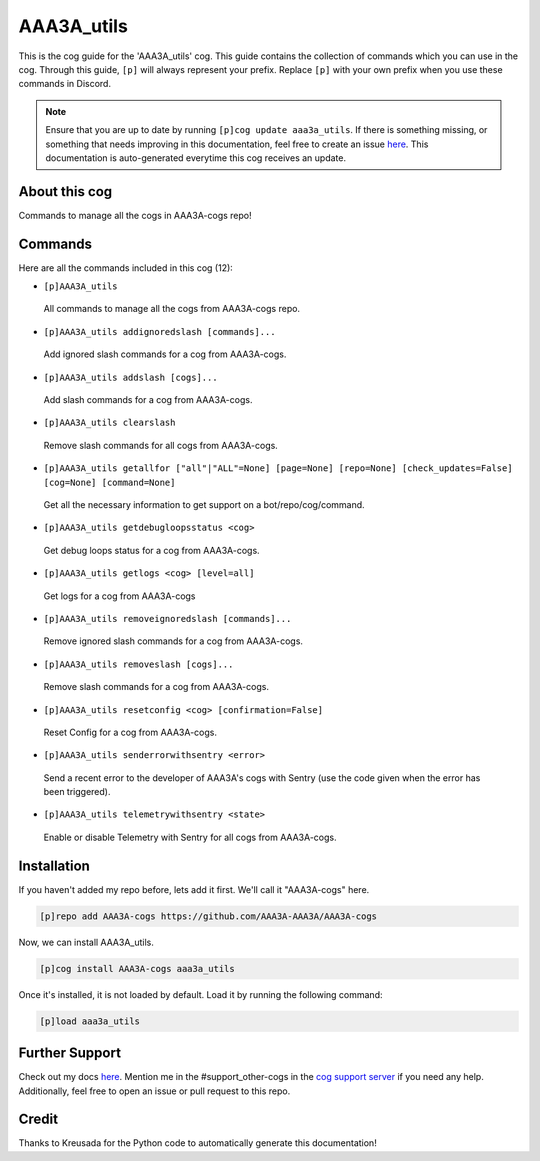.. _aaa3a_utils:
===========
AAA3A_utils
===========

This is the cog guide for the 'AAA3A_utils' cog. This guide contains the collection of commands which you can use in the cog.
Through this guide, ``[p]`` will always represent your prefix. Replace ``[p]`` with your own prefix when you use these commands in Discord.

.. note::

    Ensure that you are up to date by running ``[p]cog update aaa3a_utils``.
    If there is something missing, or something that needs improving in this documentation, feel free to create an issue `here <https://github.com/AAA3A-AAA3A/AAA3A-cogs/issues>`_.
    This documentation is auto-generated everytime this cog receives an update.

--------------
About this cog
--------------

Commands to manage all the cogs in AAA3A-cogs repo!

--------
Commands
--------

Here are all the commands included in this cog (12):

* ``[p]AAA3A_utils``
 All commands to manage all the cogs from AAA3A-cogs repo.

* ``[p]AAA3A_utils addignoredslash [commands]...``
 Add ignored slash commands for a cog from AAA3A-cogs.

* ``[p]AAA3A_utils addslash [cogs]...``
 Add slash commands for a cog from AAA3A-cogs.

* ``[p]AAA3A_utils clearslash``
 Remove slash commands for all cogs from AAA3A-cogs.

* ``[p]AAA3A_utils getallfor ["all"|"ALL"=None] [page=None] [repo=None] [check_updates=False] [cog=None] [command=None]``
 Get all the necessary information to get support on a bot/repo/cog/command.

* ``[p]AAA3A_utils getdebugloopsstatus <cog>``
 Get debug loops status for a cog from AAA3A-cogs.

* ``[p]AAA3A_utils getlogs <cog> [level=all]``
 Get logs for a cog from AAA3A-cogs

* ``[p]AAA3A_utils removeignoredslash [commands]...``
 Remove ignored slash commands for a cog from AAA3A-cogs.

* ``[p]AAA3A_utils removeslash [cogs]...``
 Remove slash commands for a cog from AAA3A-cogs.

* ``[p]AAA3A_utils resetconfig <cog> [confirmation=False]``
 Reset Config for a cog from AAA3A-cogs.

* ``[p]AAA3A_utils senderrorwithsentry <error>``
 Send a recent error to the developer of AAA3A's cogs with Sentry (use the code given when the error has been triggered).

* ``[p]AAA3A_utils telemetrywithsentry <state>``
 Enable or disable Telemetry with Sentry for all cogs from AAA3A-cogs.

------------
Installation
------------

If you haven't added my repo before, lets add it first. We'll call it
"AAA3A-cogs" here.

.. code-block:: ini

    [p]repo add AAA3A-cogs https://github.com/AAA3A-AAA3A/AAA3A-cogs

Now, we can install AAA3A_utils.

.. code-block:: ini

    [p]cog install AAA3A-cogs aaa3a_utils

Once it's installed, it is not loaded by default. Load it by running the following command:

.. code-block:: ini

    [p]load aaa3a_utils

---------------
Further Support
---------------

Check out my docs `here <https://aaa3a-cogs.readthedocs.io/en/latest/>`_.
Mention me in the #support_other-cogs in the `cog support server <https://discord.gg/GET4DVk>`_ if you need any help.
Additionally, feel free to open an issue or pull request to this repo.

------
Credit
------

Thanks to Kreusada for the Python code to automatically generate this documentation!

